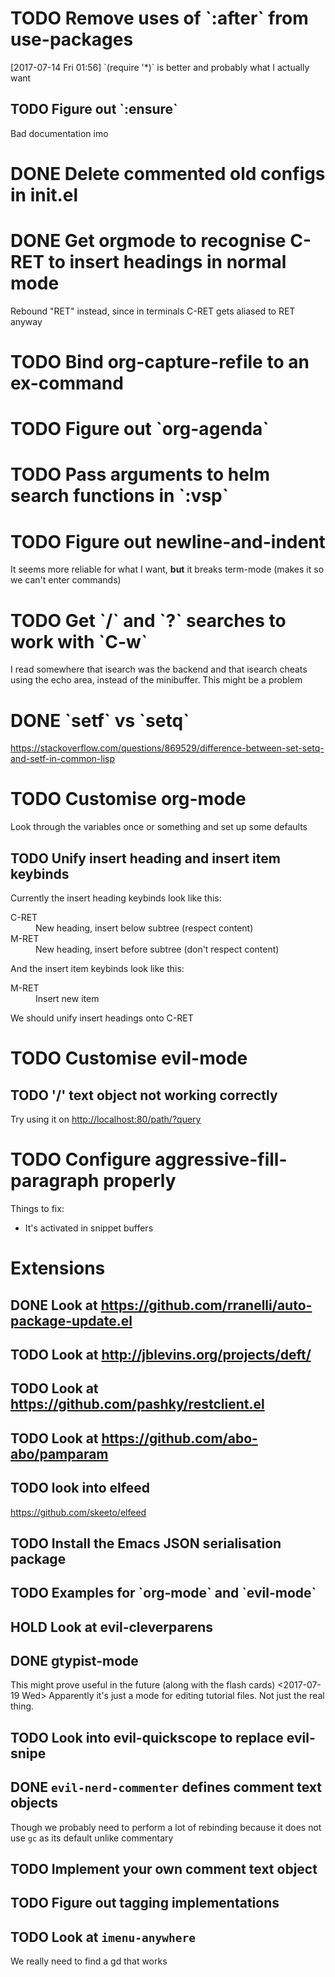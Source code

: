 #+TODO: TODO | DONE HOLD

* TODO Remove uses of `:after` from use-packages
  [2017-07-14 Fri 01:56]
  `(require '*)` is better and probably what I actually want
** TODO Figure out `:ensure`
Bad documentation imo

* DONE Delete commented old configs in init.el
* DONE Get orgmode to recognise C-RET to insert headings in normal mode
  Rebound "RET" instead, since in terminals C-RET gets aliased to RET anyway
* TODO Bind org-capture-refile to an ex-command
* TODO Figure out `org-agenda`
* TODO Pass arguments to helm search functions in `:vsp`
* TODO Figure out newline-and-indent
It seems more reliable for what I want, *but* it breaks term-mode (makes it so
we can't enter commands)
* TODO Get `/` and `?` searches to work with `C-w`
I read somewhere that isearch was the backend and that isearch cheats using
the echo area, instead of the minibuffer. This might be a problem

* DONE `setf` vs `setq`
https://stackoverflow.com/questions/869529/difference-between-set-setq-and-setf-in-common-lisp

* TODO Customise org-mode
Look through the variables once or something and set up some defaults

** TODO Unify insert heading and insert item keybinds
   Currently the insert heading keybinds look like this:

   - C-RET :: New heading, insert below subtree (respect content)
   - M-RET :: New heading, insert before subtree (don't respect content)


   And the insert item keybinds look like this:

   - M-RET :: Insert new item


   We should unify insert headings onto C-RET
* TODO Customise evil-mode
** TODO '/' text object not working correctly
Try using it on http://localhost:80/path/?query
* TODO Configure aggressive-fill-paragraph properly
Things to fix:
- It's activated in snippet buffers
* Extensions
** DONE Look at https://github.com/rranelli/auto-package-update.el
** TODO Look at http://jblevins.org/projects/deft/
** TODO Look at https://github.com/pashky/restclient.el
** TODO Look at https://github.com/abo-abo/pamparam
** TODO look into elfeed
https://github.com/skeeto/elfeed
** TODO Install the Emacs JSON serialisation package
** TODO Examples for `org-mode` and `evil-mode`
** HOLD Look at evil-cleverparens
** DONE gtypist-mode
This might prove useful in the future (along with the flash cards)
<2017-07-19 Wed> Apparently it's just a mode for editing tutorial files. Not
just the real thing.
** TODO Look into evil-quickscope to replace evil-snipe
** DONE ~evil-nerd-commenter~ defines comment text objects
CLOSED: [2017-07-24 Mon 01:08]
Though we probably need to perform a lot of rebinding because it does not use
~gc~ as its default unlike commentary
** TODO Implement your own comment text object
** TODO Figure out tagging implementations
** TODO Look at =imenu-anywhere=
   We really need to find a gd that works
